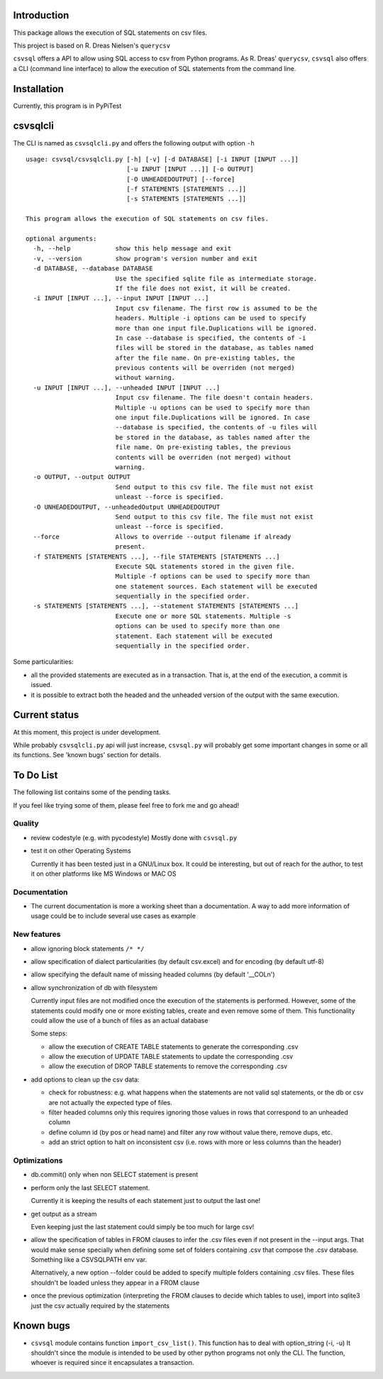 Introduction
============

This package allows the execution of SQL statements on csv files.

This project is based on R. Dreas Nielsen's ``querycsv`` 

``csvsql`` offers a API to allow using SQL access to csv from Python programs.
As R. Dreas' ``querycsv``, ``csvsql`` also offers a CLI (command line interface)
to allow the execution of SQL statements from the command line.

Installation
============

Currently, this program is in PyPiTest


csvsqlcli
=========

The CLI is named as ``csvsqlcli.py`` and offers the following output with
option ``-h``

::

    usage: csvsql/csvsqlcli.py [-h] [-v] [-d DATABASE] [-i INPUT [INPUT ...]]
                               [-u INPUT [INPUT ...]] [-o OUTPUT]
                               [-O UNHEADEDOUTPUT] [--force]
                               [-f STATEMENTS [STATEMENTS ...]]
                               [-s STATEMENTS [STATEMENTS ...]]

    This program allows the execution of SQL statements on csv files.

    optional arguments:
      -h, --help            show this help message and exit
      -v, --version         show program's version number and exit
      -d DATABASE, --database DATABASE
                            Use the specified sqlite file as intermediate storage.
                            If the file does not exist, it will be created.
      -i INPUT [INPUT ...], --input INPUT [INPUT ...]
                            Input csv filename. The first row is assumed to be the
                            headers. Multiple -i options can be used to specify
                            more than one input file.Duplications will be ignored.
                            In case --database is specified, the contents of -i
                            files will be stored in the database, as tables named
                            after the file name. On pre-existing tables, the
                            previous contents will be overriden (not merged)
                            without warning.
      -u INPUT [INPUT ...], --unheaded INPUT [INPUT ...]
                            Input csv filename. The file doesn't contain headers.
                            Multiple -u options can be used to specify more than
                            one input file.Duplications will be ignored. In case
                            --database is specified, the contents of -u files will
                            be stored in the database, as tables named after the
                            file name. On pre-existing tables, the previous
                            contents will be overriden (not merged) without
                            warning.
      -o OUTPUT, --output OUTPUT
                            Send output to this csv file. The file must not exist
                            unleast --force is specified.
      -O UNHEADEDOUTPUT, --unheadedOutput UNHEADEDOUTPUT
                            Send output to this csv file. The file must not exist
                            unleast --force is specified.
      --force               Allows to override --output filename if already
                            present.
      -f STATEMENTS [STATEMENTS ...], --file STATEMENTS [STATEMENTS ...]
                            Execute SQL statements stored in the given file.
                            Multiple -f options can be used to specify more than
                            one statement sources. Each statement will be executed
                            sequentially in the specified order.
      -s STATEMENTS [STATEMENTS ...], --statement STATEMENTS [STATEMENTS ...]
                            Execute one or more SQL statements. Multiple -s
                            options can be used to specify more than one
                            statement. Each statement will be executed
                            sequentially in the specified order.

Some particularities:

* all the provided statements are executed as in a transaction. That is,
  at the end of the execution, a commit is issued.

* it is possible to extract both the headed and the unheaded version of
  the output with the same execution.


Current status
==============

At this moment, this project is under development.

While probably ``csvsqlcli.py`` api will just increase, ``csvsql.py`` will probably get some
important changes in some or all its functions. See 'known bugs' section for details.

To Do List
==========

The following list contains some of the pending tasks.

If you feel like trying some of them, please feel free to fork me and go ahead!

Quality
-------

- review codestyle (e.g. with pycodestyle) Mostly done with ``csvsql.py``

- test it on other Operating Systems

  Currently it has been tested just in a GNU/Linux box. It could be
  interesting, but out of reach for the author, to test it on other
  platforms like MS Windows or MAC OS


Documentation
-------------

- The current documentation is more a working sheet than a documentation.
  A way to add more information of usage could be to include several
  use cases as example

New features
------------

- allow ignoring block statements ``/* */``

- allow specification of dialect particularities (by default csv.excel)
  and for encoding (by default utf-8)

- allow specifying the default name of missing headed columns (by default '__COLn')

- allow synchronization of db with filesystem

  Currently input files are not modified once the execution of the
  statements is performed. However, some of the statements could modify
  one or more existing tables, create and even remove some of them.
  This functionality could allow the use of a bunch of files as an actual database

  Some steps:

  - allow the execution of CREATE TABLE statements to generate the
    corresponding .csv

  - allow the execution of UPDATE TABLE statements to update the
    corresponding .csv

  - allow the execution of DROP TABLE statements to remove the
    corresponding .csv

- add options to clean up the csv data:

  - check for robustness: e.g. what happens when the statements are not valid sql statements, or the
    db or csv are not actually the expected type of files.

  - filter headed columns only
    this requires ignoring those values in rows that correspond to an
    unheaded column

  - define column id (by pos or head name) and filter any row without value there, remove dups, etc.

  - add an strict option to halt on inconsistent csv (i.e. rows with more
    or less columns than the header)

Optimizations
-------------

- db.commit() only when non SELECT statement is present

- perform only the last SELECT statement.

  Currently it is keeping the results of each statement just to output the last one!

- get output as a stream

  Even keeping just the last statement could simply be too much for large csv!

- allow the specification of tables in FROM clauses to infer the .csv
  files even if not present in the --input args. That would make sense
  specially when defining some set of folders containing .csv that
  compose the .csv database. Something like a CSVSQLPATH env var.

  Alternatively, a new option --folder could be added to specify multiple
  folders containing .csv files. These files shouldn't be loaded unless
  they appear in a FROM clause

- once the previous optimization (interpreting the FROM clauses to decide
  which tables to use), import into sqlite3 just the csv actually required
  by the statements

Known bugs
==========

- ``csvsql`` module contains function ``import_csv_list()``. This function
  has to deal with option_string (-i, -u) It shouldn't since the module is
  intended to be used by other python programs not only the CLI. The
  function, whoever is required since it encapsulates a transaction.
